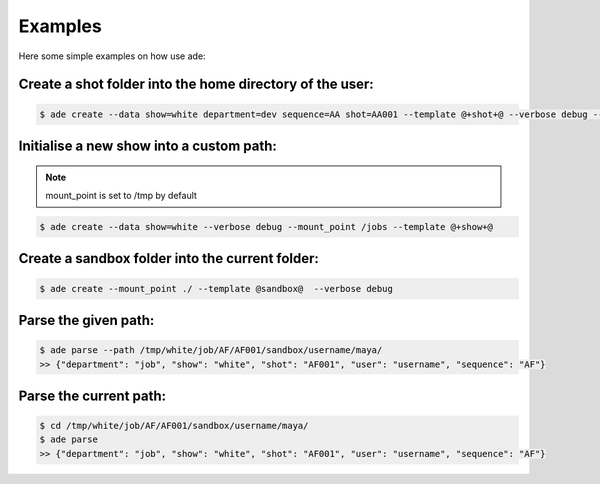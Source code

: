 
Examples
========
Here some simple examples on how use ade:


Create a shot folder into the home directory of the user:
---------------------------------------------------------

.. code-block:: bash

 	$ ade create --data show=white department=dev sequence=AA shot=AA001 --template @+shot+@ --verbose debug --mount_point $HOME


Initialise a new show into a custom path:
-------------------------------------------

.. note::
	mount_point is set to /tmp by default

.. code-block:: bash

 	$ ade create --data show=white --verbose debug --mount_point /jobs --template @+show+@


Create a sandbox folder into the current folder:
------------------------------------------------

.. code-block:: bash

 	$ ade create --mount_point ./ --template @sandbox@  --verbose debug


Parse the given path:
---------------------

.. code-block:: bash

 	$ ade parse --path /tmp/white/job/AF/AF001/sandbox/username/maya/ 
	>> {"department": "job", "show": "white", "shot": "AF001", "user": "username", "sequence": "AF"}


Parse the current path:
---------------------

.. code-block:: bash

	$ cd /tmp/white/job/AF/AF001/sandbox/username/maya/
 	$ ade parse
	>> {"department": "job", "show": "white", "shot": "AF001", "user": "username", "sequence": "AF"}





